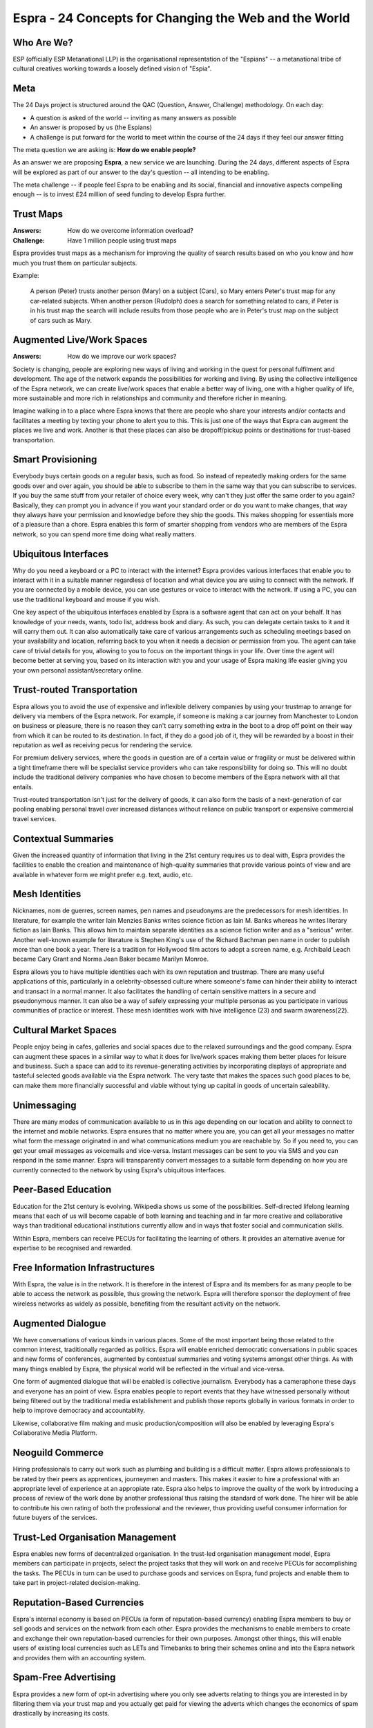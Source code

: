 ======================================================
Espra - 24 Concepts for Changing the Web and the World
======================================================

Who Are We?
===========

ESP (officially ESP Metanational LLP) is the organisational representation of
the "Espians" -- a metanational tribe of cultural creatives working towards a
loosely defined vision of "Espia".


Meta
====

The 24 Days project is structured around the QAC (Question, Answer, Challenge)
methodology. On each day:

* A question is asked of the world -- inviting as many answers as possible

* An answer is proposed by us (the Espians)

* A challenge is put forward for the world to meet within the course of the 24
  days if they feel our answer fitting

The meta question we are asking is: **How do we enable people?**

As an answer we are proposing **Espra**, a new service we are launching. During
the 24 days, different aspects of Espra will be explored as part of our answer
to the day's question -- all intending to be enabling.

The meta challenge -- if people feel Espra to be enabling and its social,
financial and innovative aspects compelling enough -- is to invest £24 million
of seed funding to develop Espra further.


Trust Maps
==========

:Answers: How do we overcome information overload?
:Challenge: Have 1 million people using trust maps

Espra provides trust maps as a mechanism for improving the quality of search
results based on who you know and how much you trust them on particular
subjects.

Example:

  A person (Peter) trusts another person (Mary) on a subject (Cars), so Mary
  enters Peter's trust map for any car-related subjects. When another person
  (Rudolph) does a search for something related to cars, if Peter is in his
  trust map the search will include results from those people who are in Peter's
  trust map on the subject of cars such as Mary.


Augmented Live/Work Spaces
==========================

:Answers: How do we improve our work spaces?

Society is changing, people are exploring new ways of living and working in the
quest for personal fulfilment and development. The age of the network expands
the possibilities for working and living. By using the collective intelligence
of the Espra network, we can create live/work spaces that enable a better way of
living, one with a higher quality of life, more sustainable and more rich in
relationships and community and therefore richer in meaning.

Imagine walking in to a place where Espra knows that there are people who share
your interests and/or contacts and facilitates a meeting by texting your phone
to alert you to this. This is just one of the ways that Espra can augment the
places we live and work. Another is that these places can also be dropoff/pickup
points or destinations for trust-based transportation.


Smart Provisioning
==================

Everybody buys certain goods on a regular basis, such as food. So instead of
repeatedly making orders for the same goods over and over again, you should be
able to subscribe to them in the same way that you can subscribe to services. If
you buy the same stuff from your retailer of choice every week, why can't they
just offer the same order to you again? Basically, they can prompt you in
advance if you want your standard order or do you want to make changes, that way
they always have your permission and knowledge before they ship the goods. This
makes shopping for essentials more of a pleasure than a chore. Espra enables
this form of smarter shopping from vendors who are members of the Espra network,
so you can spend more time doing what really matters.


Ubiquitous Interfaces
=====================

Why do you need a keyboard or a PC to interact with the internet? Espra provides
various interfaces that enable you to interact with it in a suitable manner
regardless of location and what device you are using to connect with the
network. If you are connected by a mobile device, you can use gestures or voice
to interact with the network. If using a PC, you can use the traditional
keyboard and mouse if you wish.

One key aspect of the ubiquitous interfaces enabled by Espra is a software agent
that can act on your behalf. It has knowledge of your needs, wants, todo list,
address book and diary. As such, you can delegate certain tasks to it and it
will carry them out. It can also automatically take care of various arrangements
such as scheduling meetings based on your availability and location, referring
back to you when it needs a decision or permission from you. The agent can take
care of trivial details for you, allowing to you to focus on the important
things in your life. Over time the agent will become better at serving you,
based on its interaction with you and your usage of Espra making life easier
giving you your own personal assistant/secretary online.


Trust-routed Transportation
===========================

Espra allows you to avoid the use of expensive and inflexible delivery companies
by using your trustmap to arrange for delivery via members of the Espra network.
For example, if someone is making a car journey from Manchester to London on
business or pleasure, there is no reason they can't carry something extra in the
boot to a drop off point on their way from which it can be routed to its
destination. In fact, if they do a good job of it, they will be rewarded by a
boost in their reputation as well as receiving pecus for rendering the service.

For premium delivery services, where the goods in question are of a certain
value or fragility or must be delivered within a tight timeframe there will be
specialist service providers who can take responsibility for doing so. This will
no doubt include the traditional delivery companies who have chosen to become
members of the Espra network with all that entails.

Trust-routed transportation isn't just for the delivery of goods, it can also
form the basis of a next-generation of car pooling enabling personal travel over
increased distances without reliance on public transport or expensive commercial
travel services.


Contextual Summaries
====================

Given the increased quantity of information that living in the 21st century
requires us to deal with, Espra provides the facilities to enable the creation
and maintenance of high-quality summaries that provide various points of view
and are available in whatever form we might prefer e.g. text, audio, etc.


Mesh Identities
===============

Nicknames, nom de guerres, screen names, pen names and pseudonyms are the
predecessors for mesh identities. In literature, for example the writer Iain
Menzies Banks writes science fiction as Iain M. Banks whereas he writes literary
fiction as Iain Banks. This allows him to maintain separate identities as a
science fiction writer and as a "serious" writer. Another well-known example for
literature is Stephen King's use of the Richard Bachman pen name in order to
publish more than one book a year. There is a tradition for Hollywood film
actors to adopt a screen name, e.g. Archibald Leach became Cary Grant and Norma
Jean Baker became Marilyn Monroe.

Espra allows you to have multiple identities each with its own reputation and
trustmap. There are many useful applications of this, particularly in a
celebrity-obsessed culture where someone's fame can hinder their ability to
interact and transact in a normal manner. It also facilitates the handling of
certain sensitive matters in a secure and pseudonymous manner. It can also be a
way of safely expressing your multiple personas as you participate in various
communities of practice or interest. These mesh identities work with hive
intelligence (23) and swarm awareness(22).

Cultural Market Spaces
======================

People enjoy being in cafes, galleries and social spaces due to the relaxed
surroundings and the good company. Espra can augment these spaces in a similar
way to what it does for live/work spaces making them better places for leisure
and business. Such a space can add to its revenue-generating activities by
incorporating displays of appropriate and tasteful selected goods available via
the Espra network. The very taste that makes the spaces such good places to be,
can make them more financially successful and viable without tying up capital in
goods of uncertain saleability.


Unimessaging
============

There are many modes of communication available to us in this age depending on
our location and ability to connect to the internet and mobile networks. Espra
ensures that no matter where you are, you can get all your messages no matter
what form the message originated in and what communications medium you are
reachable by. So if you need to, you can get your email messages as voicemails
and vice-versa. Instant messages can be sent to you via SMS and you can respond
in the same manner. Espra will transparently convert messages to a suitable form
depending on how you are currently connected to the network by using Espra's
ubiquitous interfaces.


Peer-Based Education
====================

Education for the 21st century is evolving. Wikipedia shows us some of the
possibilities. Self-directed lifelong learning means that each of us will become
capable of both learning and teaching and in far more creative and collaborative
ways than traditional educational institutions currently allow and in ways that
foster social and communication skills.

Within Espra, members can receive PECUs for facilitating the learning of others.
It provides an alternative avenue for expertise to be recognised and rewarded.


Free Information Infrastructures
================================

With Espra, the value is in the network. It is therefore in the interest of
Espra and its members for as many people to be able to access the network as
possible, thus growing the network. Espra will therefore sponsor the deployment
of free wireless networks as widely as possible, benefiting from the resultant
activity on the network.


Augmented Dialogue
==================

We have conversations of various kinds in various places. Some of the most
important being those related to the common interest, traditionally regarded as
politics. Espra will enable enriched democratic conversations in public spaces
and new forms of conferences, augmented by contextual summaries and voting
systems amongst other things. As with many things enabled by Espra, the physical
world will be reflected in the virtual and vice-versa.

One form of augmented dialogue that will be enabled is collective journalism.
Everybody has a cameraphone these days and everyone has an point of view. Espra
enables people to report events that they have witnessed personally without
being filtered out by the traditional media establishment and publish those
reports globally in various formats in order to help to improve democracy and
accountablity.

Likewise, collaborative film making and music production/composition will also
be enabled by leveraging Espra's Collaborative Media Platform.


Neoguild Commerce
=================

Hiring professionals to carry out work such as plumbing and building is a
difficult matter. Espra allows professionals to be rated by their peers as
apprentices, journeymen and masters. This makes it easier to hire a professional
with an appropriate level of experience at an appropiate rate. Espra also helps
to improve the quality of the work by introducing a process of review of the
work done by another professional thus raising the standard of work done. The
hirer will be able to contribute his own rating of both the professional and the
reviewer, thus providing useful consumer information for future buyers of the
services.


Trust-Led Organisation Management
=================================

Espra enables new forms of decentralized organisation. In the trust-led
organisation management model, Espra members can participate in projects, select
the project tasks that they will work on and receive PECUs for accomplishing the
tasks. The PECUs in turn can be used to purchase goods and services on Espra,
fund projects and enable them to take part in project-related decision-making.


Reputation-Based Currencies
===========================

Espra's internal economy is based on PECUs (a form of reputation-based currency)
enabling Espra members to buy or sell goods and services on the network from
each other. Espra provides the mechanisms to enable members to create and
exchange their own reputation-based currencies for their own purposes. Amongst
other things, this will enable users of existing local currencies such as LETs
and Timebanks to bring their schemes online and into the Espra network and
provides them with an accounting system.


Spam-Free Advertising
=====================

Espra provides a new form of opt-in advertising where you only see adverts
relating to things you are interested in by filtering them via your trust map
and you actually get paid for viewing the adverts which changes the economics of
spam drastically by increasing its costs.


Multi-Party Bartering
=====================

Bartering is a money-free form of exchange. However, it is usually done in the
form of a straight swap between two parties. This is because of the time and
complexity involved in doing more complex barter transactions. Espra enables
complex, multi-party barter exchanges by exploiting the power of the network.


Tool Creator Toolkit
====================

Espra provides a toolkit that allows people to build and make available their
own tools on the Espra network. If you have ideas on how to make Espra better,
this will allow you or someone else to make those ideas a reality. This ensures
that over time, Espra will be more useful to you and more effectively serves
your needs. The toolkit enables the user to exploit the queryable structured
data on the network and build/reuse composable services.


Cultural Commons
================

Espra is a huge supporter of the public domain and is intent on a vast expansion
of it. It therefore provides tools and support for creating, storing and
searching public domain material,

Espra also sets aside a portion of its profits in the form of PECUs to create a
Commons Cultivation Fund. This will be available to support projects that
benefit the common welfare of humanity locally and/or globally. Criteria that
projects will have to meet include environmental sustainablity, social justice
and contribution to the public domain.


Peer Bazaar
===========

Espra ensures that bloggers and others that make recommmendations of value will
receive PECUs for doing so. This is done in a simple, easy to use way. A portion
of all transactions is contributed back to those who made the recommendations
that led to those transactions.


Collaborative Media Platform
============================

Imagine a cross between youtube and myspace that's on steroids. This gives you
an idea of the power of Espra's collaborative media platform. It enables people
to create, edit and share video/audio content collaboratively. It provides media
tools suitable for both professionals and amateurs.


Swarm Awareness
===============

Do you know what your family, friends and colleagues are doing right now? Espra
enables you to keep track what the people you care about are doing and their
whereabouts in a way that respects privacy, both theirs and yours on the basis
of given permissions and mesh identities. This allows for greater forms of
serendipity, so if for example a friend happens to be in the same area as the
same time, you are made aware of this and you can arrange to meet for a drink.


Hive Intelligence
=================

By aggregating the knowledge and intelligence of members of the network, Espra
enables the harnessing of a new form of hive intelligence. This can be used in
surprising ways such as prediction markets.


Ecology 1 Million
=================

In order to support ethical shopping and sustainable economic development, Espra
is supporting the creation of the Ecology 1 Million index which will only list
companies that meet the criteria regarding ethical trade and environmental
sustainablity. This provides assurance that Espra members are buying from
companies that are making a positive difference in the world by contributing to
the welfare of the Natural Commons we all depend on by conducting their business
in an ecologically sound manner.
